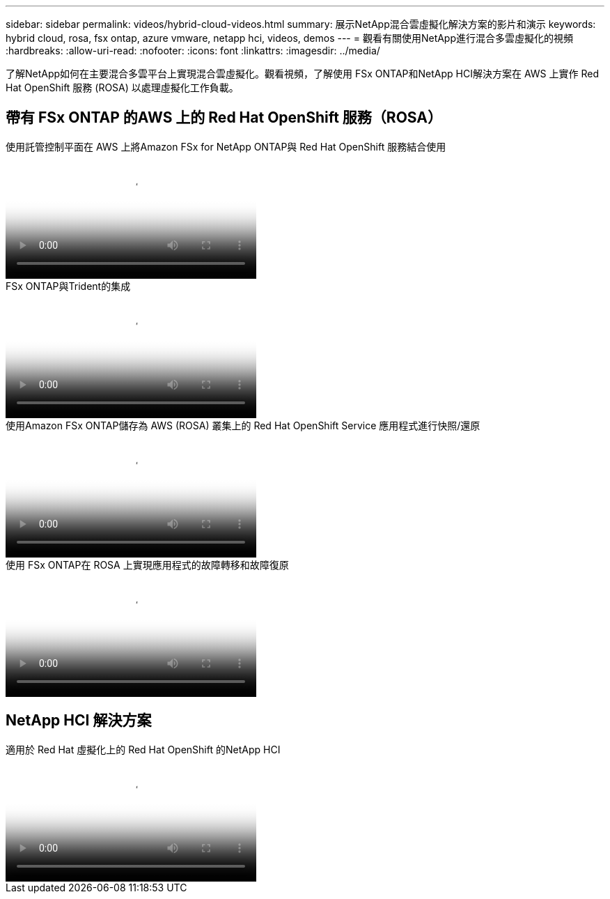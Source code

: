 ---
sidebar: sidebar 
permalink: videos/hybrid-cloud-videos.html 
summary: 展示NetApp混合雲虛擬化解決方案的影片和演示 
keywords: hybrid cloud, rosa, fsx ontap, azure vmware, netapp hci, videos, demos 
---
= 觀看有關使用NetApp進行混合多雲虛擬化的視頻
:hardbreaks:
:allow-uri-read: 
:nofooter: 
:icons: font
:linkattrs: 
:imagesdir: ../media/


[role="lead"]
了解NetApp如何在主要混合多雲平台上實現混合雲虛擬化。觀看視頻，了解使用 FSx ONTAP和NetApp HCI解決方案在 AWS 上實作 Red Hat OpenShift 服務 (ROSA) 以處理虛擬化工作負載。



== 帶有 FSx ONTAP 的AWS 上的 Red Hat OpenShift 服務（ROSA）

.使用託管控制平面在 AWS 上將Amazon FSx for NetApp ONTAP與 Red Hat OpenShift 服務結合使用
video::213061d2-53e6-4762-a68f-b21401519023[panopto,width=360]
.FSx ONTAP與Trident的集成
video::621ae20d-7567-4bbf-809d-b01200fa7a68[panopto,width=360]
.使用Amazon FSx ONTAP儲存為 AWS (ROSA) 叢集上的 Red Hat OpenShift Service 應用程式進行快照/還原
video::36ecf505-5d1d-4e99-a6f8-b11c00341793[panopto,width=360]
.使用 FSx ONTAP在 ROSA 上實現應用程式的故障轉移和故障復原
video::e9a07d79-42a1-4480-86be-b01200fa62f5[panopto,width=360]


== NetApp HCI 解決方案

.適用於 Red Hat 虛擬化上的 Red Hat OpenShift 的NetApp HCI
video::13b32159-9ea3-4056-b285-b01200f0873a[panopto,width=360]